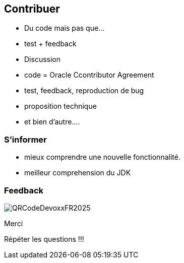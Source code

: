 
== Contribuer

* Du code mais pas que...
* test + feedback
* Discussion

[.notes]
--
* code = Oracle Ccontributor Agreement
* test, feedback, reproduction de bug
* proposition technique
* et bien d'autre....
--

=== S'informer

[.notes]
--
* mieux comprendre une nouvelle fonctionnalité.
* meilleur comprehension du JDK
--


=== Feedback

image::QRCodeDevoxxFR2025.png[]

Merci

[.notes]
--
Répéter les questions !!!
--